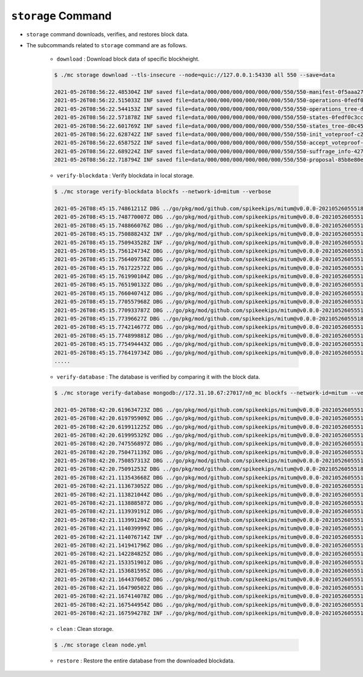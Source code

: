 ``storage`` Command
===================

* ``storage`` command downloads, verifies, and restores block data.
* The subcommands related to ``storage`` command are as follows.
  
    * ``download`` : Download block data of specific blockheight.

    .. code-block:: sh

        $ ./mc storage download --tls-insecure --node=quic://127.0.0.1:54330 all 550 --save=data
    
        2021-05-26T08:56:22.485304Z INF saved file=data/000/000/000/000/000/000/550/550-manifest-0f5aaa2753d799336a84e7e1a3379a562faf3294f2a906e7109ef46703b64b23.jsonld.gz height=550 module=command-block-download
        2021-05-26T08:56:22.515033Z INF saved file=data/000/000/000/000/000/000/550/550-operations-0fedf0c3ccb08aea5694e04a382ca04fb1338dfc9c2c408fe6296c93c0931124.jsonld.gz height=550 module=command-block-download
        2021-05-26T08:56:22.544153Z INF saved file=data/000/000/000/000/000/000/550/550-operations_tree-d0c45c5292593853052aba6d3f410c93f6cc4473e7873ded2d623069adfc0025.jsonld.gz height=550 module=command-block-download
        2021-05-26T08:56:22.571878Z INF saved file=data/000/000/000/000/000/000/550/550-states-0fedf0c3ccb08aea5694e04a382ca04fb1338dfc9c2c408fe6296c93c0931124.jsonld.gz height=550 module=command-block-download
        2021-05-26T08:56:22.601769Z INF saved file=data/000/000/000/000/000/000/550/550-states_tree-d0c45c5292593853052aba6d3f410c93f6cc4473e7873ded2d623069adfc0025.jsonld.gz height=550 module=command-block-download
        2021-05-26T08:56:22.628742Z INF saved file=data/000/000/000/000/000/000/550/550-init_voteproof-c2cea9e4821ea660973bfbf1815950879a101f1722fa15a9d76951d1a32bff39.jsonld.gz height=550 module=command-block-download
        2021-05-26T08:56:22.658752Z INF saved file=data/000/000/000/000/000/000/550/550-accept_voteproof-5719e1186d3a55b1b13eb7adfa9e644de35283c6c631b260ef4eff23fd4fadcc.jsonld.gz height=550 module=command-block-download
        2021-05-26T08:56:22.689224Z INF saved file=data/000/000/000/000/000/000/550/550-suffrage_info-4272fc6d391cdc22089403a75dafd10871371d8af6bd483d7d9b26e8271dfd11.jsonld.gz height=550 module=command-block-download
        2021-05-26T08:56:22.718794Z INF saved file=data/000/000/000/000/000/000/550/550-proposal-85b8e80eabfede099b1a1e5c171e32992aab94a0c1a417cc2bf8cc851f036643.jsonld.gz height=550 module=command-block-download

    * ``verify-blockdata`` : Verify blockdata in local storage.

    .. code-block:: sh

        $ ./mc storage verify-blockdata blockfs --network-id=mitum --verbose

        2021-05-26T08:45:15.74861211Z DBG ../go/pkg/mod/github.com/spikeekips/mitum@v0.0.0-20210526055518-21cec91c0ed4/launch/cmds/cmd.go:79 > maxprocs: Leaving GOMAXPROCS=4: CPU quota undefined module=command-blockdata-verify
        2021-05-26T08:45:15.748770007Z DBG ../go/pkg/mod/github.com/spikeekips/mitum@v0.0.0-20210526055518-21cec91c0ed4/launch/cmds/cmd.go:88 > flags parsed flags={"CPUProf":"mitum-cpu.pprof","EnableProfiling":false,"LogColor":false,"LogFile":null,"LogFormat":"terminal","LogLevel":"info","MemProf":"mitum-mem.pprof","NetworkID":"bWl0dW0=","Path":"/mitum/db/n0_data/blockfs","TraceProf":"mitum-trace.pprof","Verbose":true} module=command-blockdata-verify
        2021-05-26T08:45:15.748866076Z DBG ../go/pkg/mod/github.com/spikeekips/mitum@v0.0.0-20210526055518-21cec91c0ed4/launch/cmds/blockdata_verify.go:38 > trying to verify blockdata module=command-blockdata-verify path=/mitum/db/n0_data/blockfs
        2021-05-26T08:45:15.750888243Z INF ../go/pkg/mod/github.com/spikeekips/mitum@v0.0.0-20210526055518-21cec91c0ed4/launch/cmds/blockdata_verify.go:107 > last height found last_height=242 module=command-blockdata-verify
        2021-05-26T08:45:15.750943528Z INF ../go/pkg/mod/github.com/spikeekips/mitum@v0.0.0-20210526055518-21cec91c0ed4/launch/cmds/verify_storage.go:53 > checking manifests module=command-blockdata-verify
        2021-05-26T08:45:15.756124734Z DBG ../go/pkg/mod/github.com/spikeekips/mitum@v0.0.0-20210526055518-21cec91c0ed4/launch/cmds/verify_storage.go:109 > manifests loaded heights=[-1,50] module=command-blockdata-verify
        2021-05-26T08:45:15.756409758Z DBG ../go/pkg/mod/github.com/spikeekips/mitum@v0.0.0-20210526055518-21cec91c0ed4/launch/cmds/verify_storage.go:121 > manifests checked heights=[-1,50] module=command-blockdata-verify
        2021-05-26T08:45:15.761722572Z DBG ../go/pkg/mod/github.com/spikeekips/mitum@v0.0.0-20210526055518-21cec91c0ed4/launch/cmds/verify_storage.go:109 > manifests loaded base_height=49 heights=[50,100] module=command-blockdata-verify
        2021-05-26T08:45:15.761990104Z DBG ../go/pkg/mod/github.com/spikeekips/mitum@v0.0.0-20210526055518-21cec91c0ed4/launch/cmds/verify_storage.go:121 > manifests checked base_height=49 heights=[50,100] module=command-blockdata-verify
        2021-05-26T08:45:15.765190132Z DBG ../go/pkg/mod/github.com/spikeekips/mitum@v0.0.0-20210526055518-21cec91c0ed4/launch/cmds/verify_storage.go:109 > manifests loaded base_height=99 heights=[100,150] module=command-blockdata-verify
        2021-05-26T08:45:15.766040741Z DBG ../go/pkg/mod/github.com/spikeekips/mitum@v0.0.0-20210526055518-21cec91c0ed4/launch/cmds/verify_storage.go:121 > manifests checked base_height=99 heights=[100,150] module=command-blockdata-verify
        2021-05-26T08:45:15.770557968Z DBG ../go/pkg/mod/github.com/spikeekips/mitum@v0.0.0-20210526055518-21cec91c0ed4/launch/cmds/verify_storage.go:109 > manifests loaded base_height=149 heights=[150,200] module=command-blockdata-verify
        2021-05-26T08:45:15.770933787Z DBG ../go/pkg/mod/github.com/spikeekips/mitum@v0.0.0-20210526055518-21cec91c0ed4/launch/cmds/verify_storage.go:121 > manifests checked base_height=149 heights=[150,200] module=command-blockdata-verify
        2021-05-26T08:45:15.77396627Z DBG ../go/pkg/mod/github.com/spikeekips/mitum@v0.0.0-20210526055518-21cec91c0ed4/launch/cmds/verify_storage.go:109 > manifests loaded base_height=199 heights=[200,243] module=command-blockdata-verify
        2021-05-26T08:45:15.774214677Z DBG ../go/pkg/mod/github.com/spikeekips/mitum@v0.0.0-20210526055518-21cec91c0ed4/launch/cmds/verify_storage.go:121 > manifests checked base_height=199 heights=[200,243] module=command-blockdata-verify
        2021-05-26T08:45:15.774899881Z DBG ../go/pkg/mod/github.com/spikeekips/mitum@v0.0.0-20210526055518-21cec91c0ed4/launch/cmds/blockdata_verify.go:253 > block data files checked height=5 module=command-blockdata-verify
        2021-05-26T08:45:15.775494443Z DBG ../go/pkg/mod/github.com/spikeekips/mitum@v0.0.0-20210526055518-21cec91c0ed4/launch/cmds/blockdata_verify.go:253 > block data files checked height=98 module=command-blockdata-verify
        2021-05-26T08:45:15.776419734Z DBG ../go/pkg/mod/github.com/spikeekips/mitum@v0.0.0-20210526055518-21cec91c0ed4/launch/cmds/blockdata_verify.go:253 > block data files checked height=100 module=command-blockdata-verify
        .....

    * ``verify-database`` : The database is verified by comparing it with the block data.

    .. code-block:: sh

        $ ./mc storage verify-database mongodb://172.31.10.67:27017/n0_mc blockfs --network-id=mitum --verbose

        2021-05-26T08:42:20.619634723Z DBG ../go/pkg/mod/github.com/spikeekips/mitum@v0.0.0-20210526055518-21cec91c0ed4/launch/cmds/cmd.go:79 > maxprocs: Leaving GOMAXPROCS=4: CPU quota undefined module=command-database-verify
        2021-05-26T08:42:20.619795909Z DBG ../go/pkg/mod/github.com/spikeekips/mitum@v0.0.0-20210526055518-21cec91c0ed4/launch/cmds/cmd.go:88 > flags parsed flags={"CPUProf":"mitum-cpu.pprof","EnableProfiling":false,"LogColor":false,"LogFile":null,"LogFormat":"terminal","LogLevel":"info","MemProf":"mitum-mem.pprof","NetworkID":"bWl0dW0=","Path":"/mitum/db/n0_data/blockfs","TraceProf":"mitum-trace.pprof","URI":"mongodb://172.31.10.67:27017/n0_mc","Verbose":true} module=command-database-verify
        2021-05-26T08:42:20.619911225Z DBG ../go/pkg/mod/github.com/spikeekips/mitum@v0.0.0-20210526055518-21cec91c0ed4/launch/pm/processes.go:310 > processed from_process= module=process-manager process=init
        2021-05-26T08:42:20.619995329Z DBG ../go/pkg/mod/github.com/spikeekips/mitum@v0.0.0-20210526055518-21cec91c0ed4/launch/pm/processes.go:310 > processed from_process=time-syncer module=process-manager process=config
        2021-05-26T08:42:20.747556897Z DBG ../go/pkg/mod/github.com/spikeekips/mitum@v0.0.0-20210526055518-21cec91c0ed4/util/localtime/time_sync.go:67 > started interval=120000 module=time-syncer server=time.google.com
        2021-05-26T08:42:20.750471139Z DBG ../go/pkg/mod/github.com/spikeekips/mitum@v0.0.0-20210526055518-21cec91c0ed4/launch/pm/processes.go:310 > processed from_process=init module=process-manager process=time-syncer
        2021-05-26T08:42:20.750857313Z DBG ../go/pkg/mod/github.com/spikeekips/mitum@v0.0.0-20210526055518-21cec91c0ed4/launch/pm/processes.go:359 > hook processed from=encoders hook=add_hinters module=process-manager
        2021-05-26T08:42:20.75091253Z DBG ../go/pkg/mod/github.com/spikeekips/mitum@v0.0.0-20210526055518-21cec91c0ed4/launch/pm/processes.go:310 > processed from_process=init module=process-manager process=encoders
        2021-05-26T08:42:21.113543668Z DBG ../go/pkg/mod/github.com/spikeekips/mitum@v0.0.0-20210526055518-21cec91c0ed4/launch/pm/processes.go:310 > processed from_process=init module=process-manager process=database
        2021-05-26T08:42:21.113673052Z DBG ../go/pkg/mod/github.com/spikeekips/mitum@v0.0.0-20210526055518-21cec91c0ed4/launch/pm/processes.go:359 > hook processed from=blockdata hook=check_blockdata_path module=process-manager
        2021-05-26T08:42:21.113821044Z DBG ../go/pkg/mod/github.com/spikeekips/mitum@v0.0.0-20210526055518-21cec91c0ed4/launch/cmds/database_verify.go:207 > block found block={"hash":"EjygjjRuEFvZZJzVv4mXnte66B2w6MYRvy1c7NPw5pXQ","height":159,"round":0} module=command-database-verify
        2021-05-26T08:42:21.113888587Z DBG ../go/pkg/mod/github.com/spikeekips/mitum@v0.0.0-20210526055518-21cec91c0ed4/launch/pm/processes.go:359 > hook processed from=blockdata hook=check_storage module=process-manager
        2021-05-26T08:42:21.113939191Z DBG ../go/pkg/mod/github.com/spikeekips/mitum@v0.0.0-20210526055518-21cec91c0ed4/launch/pm/processes.go:310 > processed from_process=init module=process-manager process=blockdata
        2021-05-26T08:42:21.113991284Z DBG ../go/pkg/mod/github.com/spikeekips/mitum@v0.0.0-20210526055518-21cec91c0ed4/launch/cmds/database_verify.go:74 > trying to verify database module=command-database-verify path=/mitum/db/n0_data/blockfs uri=mongodb://172.31.10.67:27017/n0_mc
        2021-05-26T08:42:21.114039999Z DBG ../go/pkg/mod/github.com/spikeekips/mitum@v0.0.0-20210526055518-21cec91c0ed4/launch/cmds/database_verify.go:100 > verifying database module=command-database-verify
        2021-05-26T08:42:21.114076714Z INF ../go/pkg/mod/github.com/spikeekips/mitum@v0.0.0-20210526055518-21cec91c0ed4/launch/cmds/verify_storage.go:53 > checking manifests module=command-database-verify
        2021-05-26T08:42:21.141941796Z DBG ../go/pkg/mod/github.com/spikeekips/mitum@v0.0.0-20210526055518-21cec91c0ed4/launch/cmds/verify_storage.go:109 > manifests loaded heights=[-1,50] module=command-database-verify
        2021-05-26T08:42:21.142284825Z DBG ../go/pkg/mod/github.com/spikeekips/mitum@v0.0.0-20210526055518-21cec91c0ed4/launch/cmds/verify_storage.go:121 > manifests checked heights=[-1,50] module=command-database-verify
        2021-05-26T08:42:21.153351901Z DBG ../go/pkg/mod/github.com/spikeekips/mitum@v0.0.0-20210526055518-21cec91c0ed4/launch/cmds/verify_storage.go:109 > manifests loaded base_height=49 heights=[50,100] module=command-database-verify
        2021-05-26T08:42:21.153681595Z DBG ../go/pkg/mod/github.com/spikeekips/mitum@v0.0.0-20210526055518-21cec91c0ed4/launch/cmds/verify_storage.go:121 > manifests checked base_height=49 heights=[50,100] module=command-database-verify
        2021-05-26T08:42:21.164437605Z DBG ../go/pkg/mod/github.com/spikeekips/mitum@v0.0.0-20210526055518-21cec91c0ed4/launch/cmds/verify_storage.go:109 > manifests loaded base_height=99 heights=[100,150] module=command-database-verify
        2021-05-26T08:42:21.164790502Z DBG ../go/pkg/mod/github.com/spikeekips/mitum@v0.0.0-20210526055518-21cec91c0ed4/launch/cmds/verify_storage.go:121 > manifests checked base_height=99 heights=[100,150] module=command-database-verify
        2021-05-26T08:42:21.167414078Z DBG ../go/pkg/mod/github.com/spikeekips/mitum@v0.0.0-20210526055518-21cec91c0ed4/launch/cmds/verify_storage.go:109 > manifests loaded base_height=149 heights=[150,160] module=command-database-verify
        2021-05-26T08:42:21.167544954Z DBG ../go/pkg/mod/github.com/spikeekips/mitum@v0.0.0-20210526055518-21cec91c0ed4/launch/cmds/verify_storage.go:121 > manifests checked base_height=149 heights=[150,160] module=command-database-verify
        2021-05-26T08:42:21.167594278Z INF ../go/pkg/mod/github.com/spikeekips/mitum@v0.0.0-20210526055518-21cec91c0ed4/launch/cmds/database_verify.go:105 > database verified module=command-database-verify\

    * ``clean`` : Clean storage.

    .. code-block:: sh

        $ ./mc storage clean node.yml

    * ``restore`` : Restore the entire database from the downloaded blockdata.